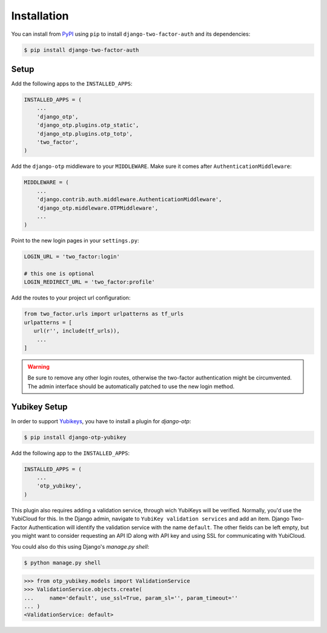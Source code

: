 Installation
============

You can install from PyPI_ using ``pip`` to install ``django-two-factor-auth``
and its dependencies:

.. code-block:: console

    $ pip install django-two-factor-auth

Setup
-----

Add the following apps to the ``INSTALLED_APPS``:

.. code-block:: python

    INSTALLED_APPS = (
        ...
        'django_otp',
        'django_otp.plugins.otp_static',
        'django_otp.plugins.otp_totp',
        'two_factor',
    )

Add the ``django-otp`` middleware to your ``MIDDLEWARE``. Make sure
it comes after ``AuthenticationMiddleware``:

.. code-block:: python

    MIDDLEWARE = (
        ...
        'django.contrib.auth.middleware.AuthenticationMiddleware',
        'django_otp.middleware.OTPMiddleware',
        ...
    )

Point to the new login pages in your ``settings.py``:

.. code-block:: python

    LOGIN_URL = 'two_factor:login'

    # this one is optional
    LOGIN_REDIRECT_URL = 'two_factor:profile'

Add the routes to your project url configuration:

.. code-block:: python

    from two_factor.urls import urlpatterns as tf_urls
    urlpatterns = [
       url(r'', include(tf_urls)),
        ...
    ]

.. warning::
   Be sure to remove any other login routes, otherwise the two-factor
   authentication might be circumvented. The admin interface should be
   automatically patched to use the new login method.

Yubikey Setup
-------------

In order to support Yubikeys_, you have to install a plugin for `django-otp`:

.. code-block:: console

    $ pip install django-otp-yubikey

Add the following app to the ``INSTALLED_APPS``:

.. code-block:: python

    INSTALLED_APPS = (
        ...
        'otp_yubikey',
    )

This plugin also requires adding a validation service, through wich YubiKeys
will be verified. Normally, you'd use the YubiCloud for this. In the Django
admin, navigate to ``YubiKey validation services`` and add an item. Django
Two-Factor Authentication will identify the validation service with the
name ``default``. The other fields can be left empty, but you might want to
consider requesting an API ID along with API key and using SSL for
communicating with YubiCloud.

You could also do this using Django's `manage.py shell`:

.. code-block:: console

    $ python manage.py shell

.. code-block:: python

    >>> from otp_yubikey.models import ValidationService
    >>> ValidationService.objects.create(
    ...     name='default', use_ssl=True, param_sl='', param_timeout=''
    ... )
    <ValidationService: default>

.. _PyPI: https://pypi.python.org/pypi/django-two-factor-auth
.. _Yubikeys: https://www.yubico.com/products/yubikey-hardware/

